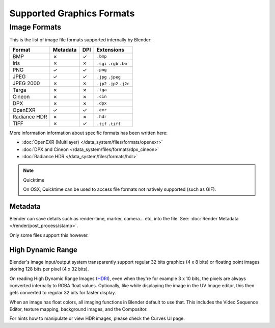 
**************************
Supported Graphics Formats
**************************

Image Formats
=============

This is the list of image file formats supported internally by Blender:

.. |tick|  unicode:: U+2713
.. |cross| unicode:: U+2717

.. list-table::
   :header-rows: 1

   * - Format
     - Metadata
     - DPI
     - Extensions
   * - BMP
     - |cross|
     - |tick|
     - ``.bmp``
   * - Iris
     - |cross|
     - |cross|
     - ``.sgi`` ``.rgb`` ``.bw``
   * - PNG
     - |tick|
     - |tick|
     - ``.png``
   * - JPEG
     - |tick|
     - |tick|
     - ``.jpg`` ``.jpeg``
   * - JPEG 2000
     - |cross|
     - |cross|
     - ``.jp2`` ``.jp2`` ``.j2c``
   * - Targa
     - |cross|
     - |cross|
     - ``.tga``
   * - Cineon
     - |cross|
     - |cross|
     - ``.cin``
   * - DPX
     - |cross|
     - |cross|
     - ``.dpx``
   * - OpenEXR
     - |tick|
     - |tick|
     - ``.exr``
   * - Radiance HDR
     - |cross|
     - |cross|
     - ``.hdr``
   * - TIFF
     - |cross|
     - |tick|
     - ``.tif`` ``.tiff``


More information information about specific formats has been written here:

- :doc:`OpenEXR (Multilayer) </data_system/files/formats/openexr>`
- :doc:`DPX and Cineon </data_system/files/formats/dpx_cineon>`
- :doc:`Radiance HDR </data_system/files/formats/hdr>`


.. note:: Quicktime

   On OSX, Quicktime can be used to access file formats not natively supported (such as GIF).


Metadata
--------

Blender can save details such as render-time, marker, camera... etc, into the file.
See: :doc:`Render Metadata </render/post_process/stamp>`.

Only some files support this however.


High Dynamic Range
------------------

Blender's image input/output system transparently support regular 32 bits graphics
(4 x 8 bits) or floating point images storing 128 bits per pixel (4 x 32 bits).

On reading High Dynamic Range Images (`HDRI <http://http://en.wikipedia.org/wiki/HDRI>`__),
even when they're for example 3 x 10 bits,
the pixels are always converted internally to RGBA float values. Optionally,
like while displaying the image in the UV Image editor,
this then gets converted to regular 32 bits for faster display.

When an image has float colors, all imaging functions in Blender default to use that.
This includes the Video Sequence Editor, texture mapping, background images,
and the Compositor.

For hints how to manipulate or view HDR images, please check the Curves UI page.

